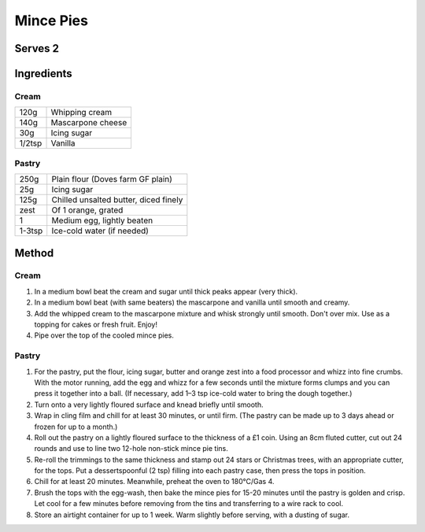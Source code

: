 Mince Pies
============

Serves 2
--------


Ingredients
------------

Cream
""""""

====== ============================
120g   Whipping cream
140g   Mascarpone cheese
30g    Icing sugar
1/2tsp Vanilla
====== ============================

Pastry
""""""

====== ======================================
250g   Plain flour (Doves farm GF plain)
25g    Icing sugar
125g   Chilled unsalted butter, diced finely
zest   Of 1 orange, grated
1      Medium egg, lightly beaten
1-3tsp Ice-cold water (if needed)
====== ======================================

Method
-------

Cream
""""""

1. In a medium bowl beat the cream and sugar until thick peaks appear (very thick).
2. In a medium bowl beat (with same beaters) the mascarpone and vanilla until smooth and creamy.
3. Add the whipped cream to the mascarpone mixture and whisk strongly until smooth. Don't over mix. Use as a topping for cakes or fresh fruit. Enjoy!
4. Pipe over the top of the cooled mince pies.


Pastry
""""""

1. For the pastry, put the flour, icing sugar, butter and orange zest into a food processor and whizz into fine crumbs. With the motor running, add the egg and whizz for a few seconds until the mixture forms clumps and you can press it together into a ball. (If necessary, add 1–3 tsp ice-cold water to bring the dough together.)
2. Turn onto a very lightly floured surface and knead briefly until smooth.
3. Wrap in cling film and chill for at least 30 minutes, or until firm. (The pastry can be made up to 3 days ahead or frozen for up to a month.)
4. Roll out the pastry on a lightly floured surface to the thickness of a £1 coin. Using an 8cm fluted cutter, cut out 24 rounds and use to line two 12-hole non-stick mince pie tins.
5. Re-roll the trimmings to the same thickness and stamp out 24 stars or Christmas trees, with an appropriate cutter, for the tops. Put a dessertspoonful (2 tsp) filling into each pastry case, then press the tops in position.
6. Chill for at least 20 minutes. Meanwhile, preheat the oven to 180°C/Gas 4.
7. Brush the tops with the egg-wash, then bake the mince pies for 15-20 minutes until the pastry is golden and crisp. Let cool for a few minutes before removing from the tins and transferring to a wire rack to cool.
8. Store an airtight container for up to 1 week. Warm slightly before serving, with a dusting of sugar.


